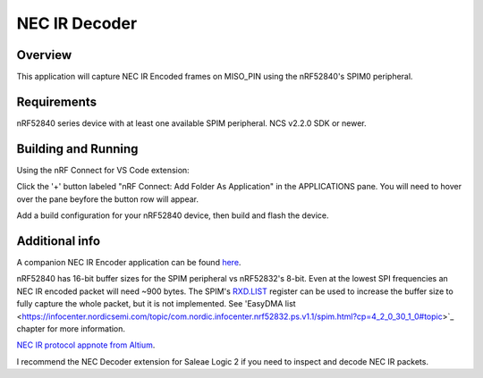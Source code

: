 
NEC IR Decoder
######

Overview
********
This application will capture NEC IR Encoded frames on MISO_PIN using the nRF52840's SPIM0 peripheral.

Requirements
************
nRF52840 series device with at least one available SPIM peripheral. NCS v2.2.0 SDK or newer. 

Building and Running
********************
Using the nRF Connect for VS Code extension:

Click the '+' button labeled "nRF Connect: Add Folder As Application" in the APPLICATIONS pane.
You will need to hover over the pane beyfore the button row will appear.

Add a build configuration for your nRF52840 device, then build and flash the device.

Additional info
***************
A companion NEC IR Encoder application can be found `here <https://github.com/haakonsh/NEC_IR_Encoder.git>`_.

nRF52840 has 16-bit buffer sizes for the SPIM peripheral vs nRF52832's 8-bit. Even at the lowest SPI frequencies an NEC IR encoded packet will need ~900 bytes. 
The SPIM's `RXD.LIST <https://infocenter.nordicsemi.com/topic/com.nordic.infocenter.nrf52832.ps.v1.1/spim.html?cp=4_2_0_30_5_11#register.RXD.LIST>`_ register can be used to increase the buffer size to fully capture the whole packet, but it is not implemented.
See 'EasyDMA list <https://infocenter.nordicsemi.com/topic/com.nordic.infocenter.nrf52832.ps.v1.1/spim.html?cp=4_2_0_30_1_0#topic>`_ chapter for more information.

`NEC IR protocol appnote from Altium <https://techdocs.altium.com/display/FPGA/NEC%2bInfrared%2bTransmission%2bProtocol>`_.

I recommend the NEC Decoder extension for Saleae Logic 2 if you need to inspect and decode NEC IR packets.